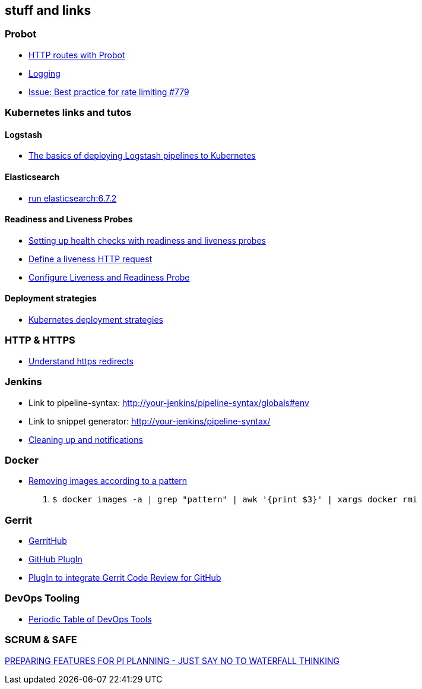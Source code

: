 == stuff and links

=== Probot

- https://probot.github.io/docs/http/[HTTP routes with Probot]
- https://probot.github.io/docs/logging/[Logging]
- https://github.com/probot/probot/issues/779[Issue: Best practice for rate limiting #779]

=== Kubernetes links and tutos

==== Logstash

- https://towardsdatascience.com/the-basics-of-deploying-logstash-pipelines-to-kubernetes-94a470ad34d9[The basics of deploying Logstash pipelines to Kubernetes]

==== Elasticsearch

- https://www.elastic.co/guide/en/elasticsearch/reference/6.7/docker.html#docker-cli-run[run elasticsearch:6.7.2]

==== Readiness and Liveness Probes

- https://cloud.google.com/blog/products/gcp/kubernetes-best-practices-setting-up-health-checks-with-readiness-and-liveness-probes[Setting up health checks with readiness and liveness probes]
- https://kubernetes.io/docs/tasks/configure-pod-container/configure-liveness-readiness-probes/#define-a-liveness-http-request[Define a liveness HTTP request]
- https://kubernetes.io/docs/tasks/configure-pod-container/configure-liveness-readiness-probes/[Configure Liveness and Readiness Probe]

==== Deployment strategies

- https://container-solutions.com/kubernetes-deployment-strategies/[Kubernetes deployment strategies]

=== HTTP & HTTPS

- https://blog.dnsimple.com/2016/08/https-redirects/[Understand https redirects]

=== Jenkins

- Link to pipeline-syntax: http://your-jenkins/pipeline-syntax/globals#env
- Link to snippet generator: http://your-jenkins/pipeline-syntax/
- https://jenkins.io/doc/pipeline/tour/post/[Cleaning up and notifications]

=== Docker

- https://www.digitalocean.com/community/tutorials/how-to-remove-docker-images-containers-and-volumes[Removing images according to a pattern]

1. `$ docker images -a | grep "pattern" | awk '{print $3}' | xargs docker rmi`

=== Gerrit

- http://gerrithub.io/[GerritHub]
- https://gerrit.googlesource.com/plugins/github/+/5444a58654cc5ce43a1df48db62e500eb3e0a3a3/README.md[GitHub PlugIn]
- https://github.com/GerritCodeReview/plugins_github[PlugIn to integrate Gerrit Code Review for GitHub]

=== DevOps Tooling

- https://xebialabs.com/periodic-table-of-devops-tools/[Periodic Table of DevOps Tools]

=== SCRUM & SAFE

https://www.ivarjacobson.com/publications/blog/preparing-features-pi-planning-just-say-no-waterfall-thinking[PREPARING FEATURES FOR PI PLANNING - JUST SAY NO TO WATERFALL THINKING]

